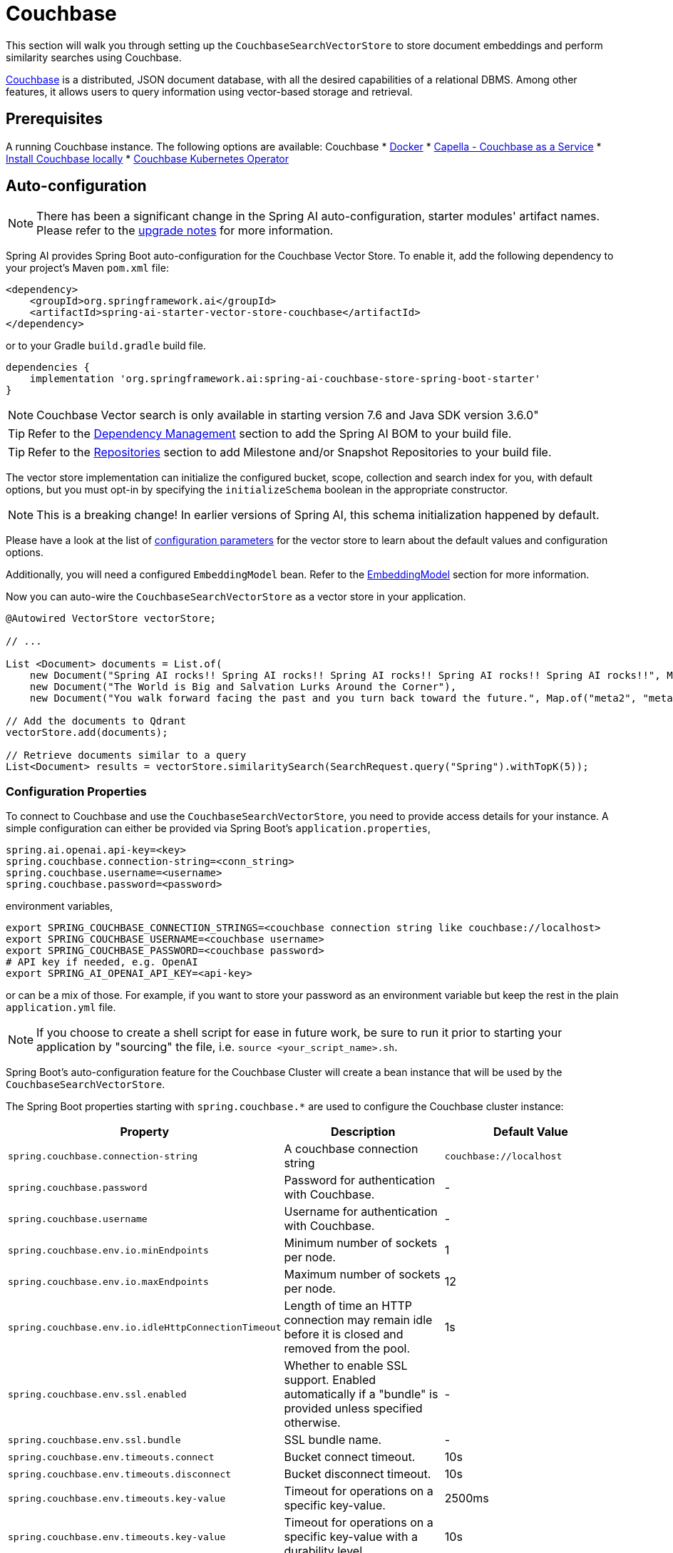 = Couchbase

This section will walk you through setting up the `CouchbaseSearchVectorStore` to store document embeddings and perform similarity searches using Couchbase.

link:https://docs.couchbase.com/server/current/vector-search/vector-search.html[Couchbase] is a distributed, JSON document database, with all the desired capabilities of a relational DBMS. Among other features, it allows users to query information using vector-based storage and retrieval.

== Prerequisites


A running Couchbase instance. The following options are available:
Couchbase
* link:https://hub.docker.com/_/couchbase/[Docker]
* link:https://cloud.couchbase.com/[Capella - Couchbase as a Service]
* link:https://www.couchbase.com/downloads/?family=couchbase-server[Install Couchbase locally]
* link:https://www.couchbase.com/downloads/?family=open-source-kubernetes[Couchbase Kubernetes Operator]

== Auto-configuration

[NOTE]
====
There has been a significant change in the Spring AI auto-configuration, starter modules' artifact names.
Please refer to the https://docs.spring.io/spring-ai/reference/upgrade-notes.html[upgrade notes] for more information.
====

Spring AI provides Spring Boot auto-configuration for the Couchbase Vector Store.
To enable it, add the following dependency to your project's Maven `pom.xml` file:

[source,xml]
----
<dependency>
    <groupId>org.springframework.ai</groupId>
    <artifactId>spring-ai-starter-vector-store-couchbase</artifactId>
</dependency>
----

or to your Gradle `build.gradle` build file.

[source,groovy]
----
dependencies {
    implementation 'org.springframework.ai:spring-ai-couchbase-store-spring-boot-starter'
}
----
NOTE: Couchbase Vector search is only available in starting version 7.6 and Java SDK version 3.6.0"


TIP: Refer to the xref:getting-started.adoc#dependency-management[Dependency Management] section to add the Spring AI BOM to your build file.

TIP: Refer to the xref:getting-started.adoc#repositories[Repositories] section to add Milestone and/or Snapshot Repositories to your build file.

The vector store implementation can initialize the configured bucket, scope, collection and search index for you, with default options, but you must opt-in by specifying the `initializeSchema` boolean in the appropriate constructor.

NOTE: This is a breaking change! In earlier versions of Spring AI, this schema initialization happened by default.

Please have a look at the list of <<couchbasevector-properties,configuration parameters>> for the vector store to learn about the default values and configuration options.

Additionally, you will need a configured `EmbeddingModel` bean. Refer to the xref:api/embeddings.adoc#available-implementations[EmbeddingModel] section for more information.


Now you can auto-wire the `CouchbaseSearchVectorStore` as a vector store in your application.

[source,java]
----
@Autowired VectorStore vectorStore;

// ...

List <Document> documents = List.of(
    new Document("Spring AI rocks!! Spring AI rocks!! Spring AI rocks!! Spring AI rocks!! Spring AI rocks!!", Map.of("meta1", "meta1")),
    new Document("The World is Big and Salvation Lurks Around the Corner"),
    new Document("You walk forward facing the past and you turn back toward the future.", Map.of("meta2", "meta2")));

// Add the documents to Qdrant
vectorStore.add(documents);

// Retrieve documents similar to a query
List<Document> results = vectorStore.similaritySearch(SearchRequest.query("Spring").withTopK(5));
----

[[couchbasevector-properties]]
=== Configuration Properties

To connect to Couchbase and use the `CouchbaseSearchVectorStore`, you need to provide access details for your instance.
A simple configuration can either be provided via Spring Boot's `application.properties`,

[application,properties]
----
spring.ai.openai.api-key=<key>
spring.couchbase.connection-string=<conn_string>
spring.couchbase.username=<username>
spring.couchbase.password=<password>
----

environment variables,

[source,bash]
----
export SPRING_COUCHBASE_CONNECTION_STRINGS=<couchbase connection string like couchbase://localhost>
export SPRING_COUCHBASE_USERNAME=<couchbase username>
export SPRING_COUCHBASE_PASSWORD=<couchbase password>
# API key if needed, e.g. OpenAI
export SPRING_AI_OPENAI_API_KEY=<api-key>
----

or can be a mix of those.
For example, if you want to store your password as an environment variable but keep the rest in the plain `application.yml` file.

NOTE: If you choose to create a shell script for ease in future work, be sure to run it prior to starting your application by "sourcing" the file, i.e. `source <your_script_name>.sh`.

Spring Boot's auto-configuration feature for the Couchbase Cluster will create a bean instance that will be used by the `CouchbaseSearchVectorStore`.

The Spring Boot properties starting with `spring.couchbase.*` are used to configure the Couchbase cluster instance:

|===
|Property | Description | Default Value

| `spring.couchbase.connection-string` | A couchbase connection string | `couchbase://localhost`
| `spring.couchbase.password` | Password for authentication with Couchbase. | -
| `spring.couchbase.username` | Username for authentication with Couchbase.| -
| `spring.couchbase.env.io.minEndpoints` | Minimum number of sockets per node.| 1
| `spring.couchbase.env.io.maxEndpoints` | Maximum number of sockets per node.| 12
| `spring.couchbase.env.io.idleHttpConnectionTimeout` | Length of time an HTTP connection may remain idle before it is closed and removed from the pool.| 1s
| `spring.couchbase.env.ssl.enabled` | Whether to enable SSL support. Enabled automatically if a "bundle" is provided unless specified otherwise.| -
| `spring.couchbase.env.ssl.bundle` | SSL bundle name.| -
| `spring.couchbase.env.timeouts.connect` | Bucket connect timeout.| 10s
| `spring.couchbase.env.timeouts.disconnect` | Bucket disconnect timeout.| 10s
| `spring.couchbase.env.timeouts.key-value` | Timeout for operations on a specific key-value.| 2500ms
| `spring.couchbase.env.timeouts.key-value` | Timeout for operations on a specific key-value with a durability level.| 10s
| `spring.couchbase.env.timeouts.key-value-durable` | Timeout for operations on a specific key-value with a durability level.| 10s
| `spring.couchbase.env.timeouts.query` | SQL++ query operations timeout.| 75s
| `spring.couchbase.env.timeouts.view` | Regular and geospatial view operations timeout.| 75s
| `spring.couchbase.env.timeouts.search` | Timeout for the search service.| 75s
| `spring.couchbase.env.timeouts.analytics` | Timeout for the analytics service.| 75s
| `spring.couchbase.env.timeouts.management` | Timeout for the management operations.| 75s
|===

Properties starting with the `spring.ai.vectorstore.couchbase.*` prefix are used to configure `CouchbaseSearchVectorStore`.

|===
|Property | Description | Default Value

|`spring.ai.vectorstore.couchbase.index-name` | The name of the index to store the vectors. | spring-ai-document-index
|`spring.ai.vectorstore.couchbase.bucket-name` | The name of the Couchbase Bucket, parent of the scope. | default
|`spring.ai.vectorstore.couchbase.scope-name` |The name of the Couchbase scope, parent of the collection. Search queries will be executed in the scope context.| _default_
|`spring.ai.vectorstore.couchbase.collection-name` | The name of the Couchbase collection to store the Documents. | _default_
|`spring.ai.vectorstore.couchbase.dimensions` | The number of dimensions in the vector. | 1536
|`spring.ai.vectorstore.couchbase.similarity` | The similarity function to use. | `dot_product`
|`spring.ai.vectorstore.couchbase.optimization` | The similarity function to use. | `recall`
|`spring.ai.vectorstore.couchbase.initialize-schema`| whether to initialize the required schema  | `false`
|===

The following similarity functions are available:

* l2_norm
* dot_product

The following index optimizations are available:

* recall
* latency

More details about each in the https://docs.couchbase.com/server/current/search/child-field-options-reference.html[Couchbase Documentation] on vector searches.

== Metadata Filtering

You can leverage the generic, portable link:https://docs.spring.io/spring-ai/reference/api/vectordbs.html#_metadata_filters[metadata filters] with the Couchbase store.

For example, you can use either the text expression language:

[source,java]
----
vectorStore.similaritySearch(
    SearchRequest.defaults()
    .query("The World")
    .topK(TOP_K)
    .filterExpression("author in ['john', 'jill'] && article_type == 'blog'"));
----

or programmatically using the `Filter.Expression` DSL:

[source,java]
----
FilterExpressionBuilder b = new FilterExpressionBuilder();

vectorStore.similaritySearch(SearchRequest.defaults()
    .query("The World")
    .topK(TOP_K)
    .filterExpression(b.and(
        b.in("author","john", "jill"),
        b.eq("article_type", "blog")).build()));
----

NOTE: These filter expressions are converted into the equivalent Couchbase SQL++ filters.


== Manual Configuration

Instead of using the Spring Boot auto-configuration, you can manually configure the Couchbase vector store. For this you need to add the `spring-ai-couchbase-store` to your project:

[source,xml]
----
<dependency>
    <groupId>org.springframework.ai</groupId>
    <artifactId>spring-ai-couchbase-store</artifactId>
</dependency>
----

or to your Gradle `build.gradle` build file.

[source,groovy]
----
dependencies {
    implementation 'org.springframework.ai:spring-ai-couchbase-store'
}
----

Create a Couchbase `Cluster` bean.
Read the link:https://docs.couchbase.com/java-sdk/current/hello-world/start-using-sdk.html[Couchbase Documentation] for more in-depth information about the configuration of a custom Cluster instance.

[source,java]
----
@Bean
public Cluster cluster() {
    return Cluster.connect("couchbase://localhost", "username", "password");
}

----

and then create the `CouchbaseSearchVectorStore` bean using the builder pattern:

[source,java]
----
@Bean
public VectorStore couchbaseSearchVectorStore(Cluster cluster,
                                              EmbeddingModel embeddingModel,
                                              Boolean initializeSchema) {
    return CouchbaseSearchVectorStore
            .builder(cluster, embeddingModel)
            .bucketName("test")
            .scopeName("test")
            .collectionName("test")
            .initializeSchema(initializeSchema)
            .build();
}

// This can be any EmbeddingModel implementation.
@Bean
public EmbeddingModel embeddingModel() {
    return new OpenAiEmbeddingModel(OpenAiApi.builder()
                .apiKey(System.getenv("SPRING_AI_OPENAI_API_KEY"))
                .build());
}
----

== Limitations

NOTE: It is mandatory to have the following Couchbase services activated: Data, Query, Index, Search. While Data and Search could be enough, Query and Index are necessary to support the complete metadata filtering mechanism.
